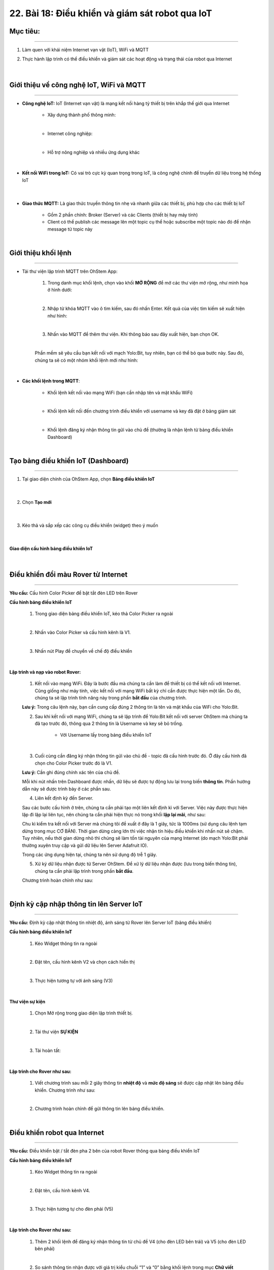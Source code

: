 22. Bài 18: Điều khiển và giám sát robot qua IoT
========================================

Mục tiêu:
--------------
-------------------

1. Làm quen với khái niệm Internet vạn vật (IoT), WiFi và MQTT
2. Thực hành lập trình có thể điều khiển và giám sát các hoạt động và trạng thái của robot qua Internet 

    .. image:: images/bai_18.1.png
        :width: 300px
        :align: center     
    |

Giới thiệu về công nghệ IoT, WiFi và MQTT  
--------------
-----------------

- **Công nghệ IoT:** IoT (Internet vạn vật) là mạng kết nối hàng tỷ thiết bị trên khắp thế giới qua Internet
     
    - Xây dựng thành phố thông minh:

    .. image:: images/bai_18.2.png
        :width: 200px
        :align: center     
    |
    - Internet công nghiệp:

    .. image:: images/bai_18.3.png
        :width: 200px
        :align: center     
    |
    - Hỗ trợ nông nghiệp và nhiều ứng dụng khác 

    .. image:: images/bai_18.3.1.png
        :width: 200px
        :align: center     
    |    

- **Kết nối WiFi trong IoT:** Có vai trò cực kỳ quan trọng trong IoT, là công nghệ chính để truyền dữ liệu trong hệ thống IoT

    .. image:: images/bai_18.5.png
        :width: 300px
        :align: center     
    |

- **Giao thức MQTT:** Là giao thức truyền thông tin nhẹ và nhanh giữa các thiết bị, phù hợp cho các thiết bị IoT

    - Gồm 2 phần chính: Broker (Server) và các Clients (thiết bị hay máy tính)

    - Client có thể publish các message lên một topic cụ thể hoặc subscribe một topic nào đó để nhận message từ topic này

    .. image:: images/bai_18.6.png
        :width: 900px
        :align: center     
    |


Giới thiệu khối lệnh
--------------
---------------------

- Tải thư viện lập trình MQTT trên OhStem App:

    1. Trong danh mục khối lệnh, chọn vào khối **MỞ RỘNG** để mở các thư viện mở rộng, như minh họa ở hình dưới:

    .. image:: images/bai_18.7.png
        :width: 600px
        :align: center     
    |
    2. Nhập từ khóa MQTT vào ô tìm kiếm, sau đó nhấn Enter. Kết quả của việc tìm kiếm sẽ xuất hiện như hình:

    .. image:: images/bai_18.8.png
        :width: 400px
        :align: center     
    |
    3. Nhấn vào MQTT để thêm thư viện. Khi thông báo sau đây xuất hiện, bạn chọn OK.

    .. image:: images/bai_18.9.png
        :width: 300px
        :align: center     
    | 
    Phần mềm sẽ yêu cầu bạn kết nối với mạch Yolo:Bit, tuy nhiên, bạn có thể bỏ qua bước này. Sau đó, chúng ta sẽ có một nhóm khối lệnh mới như hình:

    .. image:: images/bai_18.10.png
        :width: 600px
        :align: center     
    | 

- **Các khối lệnh trong MQTT**:

    - Khối lệnh kết nối vào mạng WiFi (bạn cần nhập tên và mật khẩu WiFi)

    .. image:: images/bai_18.11.png
        :width: 800px
        :align: center     
    |
    - Khối lệnh kết nối đến chương trình điều khiển với username và key đã đặt ở bảng giám sát

    .. image:: images/bai_18.12.png
        :width: 800px
        :align: center     
    |
    - Khối lệnh đăng ký nhận thông tin gửi vào chủ đề (thường là nhận lệnh từ bảng điều khiển Dashboard)

    .. image:: images/bai_18.13.png
        :width: 800px
        :align: center     
    |   


Tạo bảng điều khiển IoT (Dashboard)
-------------
------------------

1. Tại giao diện chính của OhStem App, chọn **Bảng điều khiển IoT**

    .. image:: images/bai_18.14.png
        :width: 800px
        :align: center     
    |  
2. Chọn **Tạo mới**

    .. image:: images/bai_18.15.png
        :width: 300px
        :align: center     
    |
3. Kéo thả và sắp xếp các công cụ điều khiển (widget) theo ý muốn

    .. image:: images/bai_18.16.png
        :width: 300px
        :align: center     
    |

**Giao diện cấu hình bảng điều khiển IoT**

    .. image:: images/bai_18.17.png
        :width: 900px
        :align: center     
    |


Điều khiển đổi màu Rover từ Internet
-------------------
--------------------

**Yêu cầu:** Cấu hình Color Picker để bật tắt đèn LED trên Rover

**Cấu hình bảng điều khiển IoT**

    1. Trong giao diện bảng điều khiển IoT, kéo thả Color Picker ra ngoài 

    .. image:: images/bai_18.18.png
        :width: 200px
        :align: center     
    |
    2. Nhấn vào Color Picker và cấu hình kênh là V1.

    .. image:: images/bai_18.19.png
        :width: 400px
        :align: center     
    |
    3. Nhấn nút Play để chuyển về chế độ điều khiển 

    .. image:: images/bai_18.20.png
        :width: 400px
        :align: center     
    |

**Lập trình và nạp vào robot Rover:**

    1. Kết nối vào mạng WiFi. Đây là bước đầu mà chúng ta cần làm để thiết bị có thể kết nối với Internet. Cũng giống như máy tính, việc kết nối với mạng WiFi bất kỳ chỉ cần được thực hiện một lần. Do đó, chúng ta sẽ lập trình tính năng này trong phần **bắt đầu** của chương trình.

    .. image:: images/bai_18.21.png
        :width: 800px
        :align: center     

    **Lưu ý:** Trong câu lệnh này, bạn cần cung cấp đúng 2 thông tin là tên và mật khẩu của WiFi cho Yolo:Bit.
    

    2. Sau khi kết nối với mạng WiFi, chúng ta sẽ lập trình để Yolo:Bit kết nối với server OhStem mà chúng ta đã tạo trước đó, thông qua 2 thông tin là Username và key sẽ bỏ trống.

        - Với Username lấy trong bảng điều khiển IoT
    
    .. image:: images/bai_18.22.png
        :width: 800px
        :align: center     
    |
    3. Cuối cùng cần đăng ký nhận thông tin gửi vào chủ đề - topic đã cấu hình trước đó. Ở đây cấu hình đã chọn cho Color Picker trước đó là V1. 

    **Lưu ý:** Cần ghi đúng chính xác tên của chủ đề. 

    .. image:: images/bai_18.23.png
        :width: 800px
        :align: center     

    Mỗi khi nút nhấn trên Dashboard được nhấn, dữ liệu sẽ được tự động lưu lại trong biến **thông tin**. Phần hướng dẫn này sẽ được trình bày ở các phần sau.
    

    4. Liên kết định kỳ đến Server.

    Sau các bước cấu hình ở trên, chúng ta cần phải tạo một liên kết định kì với Server. Việc này được thực hiện lặp đi lặp lại liên tục, nên chúng ta cần phải hiện thực nó trong khối **lặp lại mãi**, như sau:

    .. image:: images/bai_18.24.png
        :width: 800px
        :align: center     

    Chu kì kiểm tra kết nối với Server mà chúng tôi đề xuất ở đây là 1 giây, tức là 1000ms (sử dụng câu lệnh tạm dừng trong mục CƠ BẢN). Thời gian dừng càng lớn thì việc nhận tín hiệu điều khiển khi nhấn nút sẽ chậm. Tuy nhiên, nếu thời gian dừng nhỏ thì chúng sẽ làm tốn tài nguyên của mạng Internet (do mạch Yolo:Bit phải thường xuyên truy cập và gửi dữ liệu lên Server Adafruit IO). 
    
    Trong các ứng dụng hiện tại, chúng ta nên sử dụng độ trễ 1 giây.
    

    5. Xử ký dữ liệu nhận được từ Server OhStem. Để xử lý dữ liệu nhận được (lưu trong biến thông tin), chúng ta cần phải lập trình trong phần **bắt đầu**.

    Chương trình hoàn chỉnh như sau:

    .. image:: images/bai_18.25.png
        :width: 800px
        :align: center 
    |


Định kỳ cập nhập thông tin lên Server IoT 
----------------
-----------------------

**Yêu cầu:** Định kỳ cập nhật thông tin nhiệt độ, ánh sáng từ Rover lên Server IoT (bảng điều khiển)

**Cấu hình bảng điều khiển IoT**
   
    1. Kéo Widget thông tin ra ngoài 

    .. image:: images/bai_18.26.png
        :width: 200px
        :align: center 
    |
    2. Đặt tên, cấu hình kênh V2 và chọn cách hiển thị

    .. image:: images/bai_18.27.png
        :width: 400px
        :align: center 
    |
    3. Thực hiện tương tự với ánh sáng (V3)

    .. image:: images/bai_18.28.png
        :width: 500px
        :align: center 
    |    

**Thư viện sự kiện**

    1. Chọn Mở rộng trong giao diện lập trình thiết bị.

    .. image:: images/bai_18.29.png
        :width: 300px
        :align: center 
    |    
    2. Tải thư viện **SỰ KIỆN** 

    .. image:: images/bai_18.30.png
        :width: 300px
        :align: center 
    |
    3. Tải hoàn tất:

    .. image:: images/bai_18.31.png
        :width: 400px
        :align: center 
    |  

**Lập trình cho Rover như sau:**

    1. Viết chương trình sau mỗi 2 giây thông tin **nhiệt độ** và **mức độ sáng** sẽ được cập nhật lên bảng điều khiển. Chương trình như sau:

    .. image:: images/bai_18.32.png
        :width: 700px
        :align: center 
    | 
    2. Chương trình hoàn chỉnh để gửi thông tin lên bảng điều khiển.

    .. image:: images/bai_18.33.png
        :width: 800px
        :align: center 
    |    


Điều khiển robot qua Internet
--------------
-------------------

**Yêu cầu:** Điều khiển bật / tắt đèn pha 2 bên của robot Rover thông qua bảng điều khiển IoT

**Cấu hình bảng điều khiển IoT**
 
    1. Kéo Widget thông tin ra ngoài 

    .. image:: images/bai_18.34.png
        :width: 200px
        :align: center 
    |
    2. Đặt tên, cấu hình kênh V4.

    .. image:: images/bai_18.35.png
        :width: 200px
        :align: center 
    |
    3. Thực hiện tương tự cho đèn phải (V5)

    .. image:: images/bai_18.36.png
        :width: 400px
        :align: center 
    | 

**Lập trình cho Rover như sau:**

    1. Thêm 2 khối lệnh để đăng ký nhận thông tin từ chủ đề V4 (cho đèn LED bên trái) và V5 (cho đèn LED bên phải)

    .. image:: images/bai_18.37.png
        :width: 800px
        :align: center 
    |
    2. So sánh thông tin nhận được với giá trị kiểu chuỗi “1” và “0” bằng khối lệnh trong mục **Chữ viết**

    .. image:: images/bai_18.42.1.png
        :width: 400px
        :align: center 

    Chương trình hoàn chỉnh như sau:

    .. image:: images/bai_18.38.1.png
        :width: 600px
        :align: center 

    |


Điều khiển di chuyển qua Internet
---------------
----------------

**Yêu cầu:**  Điều khiển robot di chuyển theo các hướng thông qua bảng điều khiển IoT

**Cấu hình bảng điều khiển IoT**

    1. Kéo Widget Joystick ra ngoài

    .. image:: images/bai_18.39.png
        :width: 200px
        :align: center 
    |
    2. Chọn kênh thông tin V6

    .. image:: images/bai_18.40.png
        :width: 500px
        :align: center 
    |

**Lập trình cho Rover như sau:**

    1. Thêm khối lệnh đăng ký nhận thông tin từ chủ đề V6

    .. image:: images/bai_18.41.png
        :width: 700px
        :align: center 
    |
    2. So sánh thông tin nhận được và điều khiển robot tương ứng

    .. image:: images/bai_18.42.png
        :width: 600px
        :align: center 
    |


Chương trình mẫu
------------------
-----------------------

- Điều khiển đèn từ Internet: `Tại đây <https://app.ohstem.vn/#!/share/yolobit/2BpjCK8aL6kHlNxUIb5GTlCz0Ph>`_

    .. image:: images/bai_18.1.1.png
        :width: 200px
        :align: center 
    |
- Định kỳ cập nhật thông tin lên Server IoT: `Tại đây <https://app.ohstem.vn/#!/share/yolobit/2BpkqRmUtvGOpKkcMlfMTGBhREV>`_

    .. image:: images/bai_18.1.2.png
        :width: 200px
        :align: center 
    |
- Điều khiển bật / tắt đèn pha 2 bên của robot Rover thông qua bảng điều khiển IoT: `Tại đây <https://app.ohstem.vn/#!/share/yolobit/2BpmypGiB30iHu4hcK7C9HN4iMr>`_

    .. image:: images/bai_18.1.3.png
        :width: 200px
        :align: center 
    |
- Điều khiển di chuyển qua Internet: `Tại đây <https://app.ohstem.vn/#!/share/yolobit/2BpoDOSmODzxELqBDkCjHvLwirU>`_

    .. image:: images/bai_18.1.4.png
        :width: 200px
        :align: center 
    |

